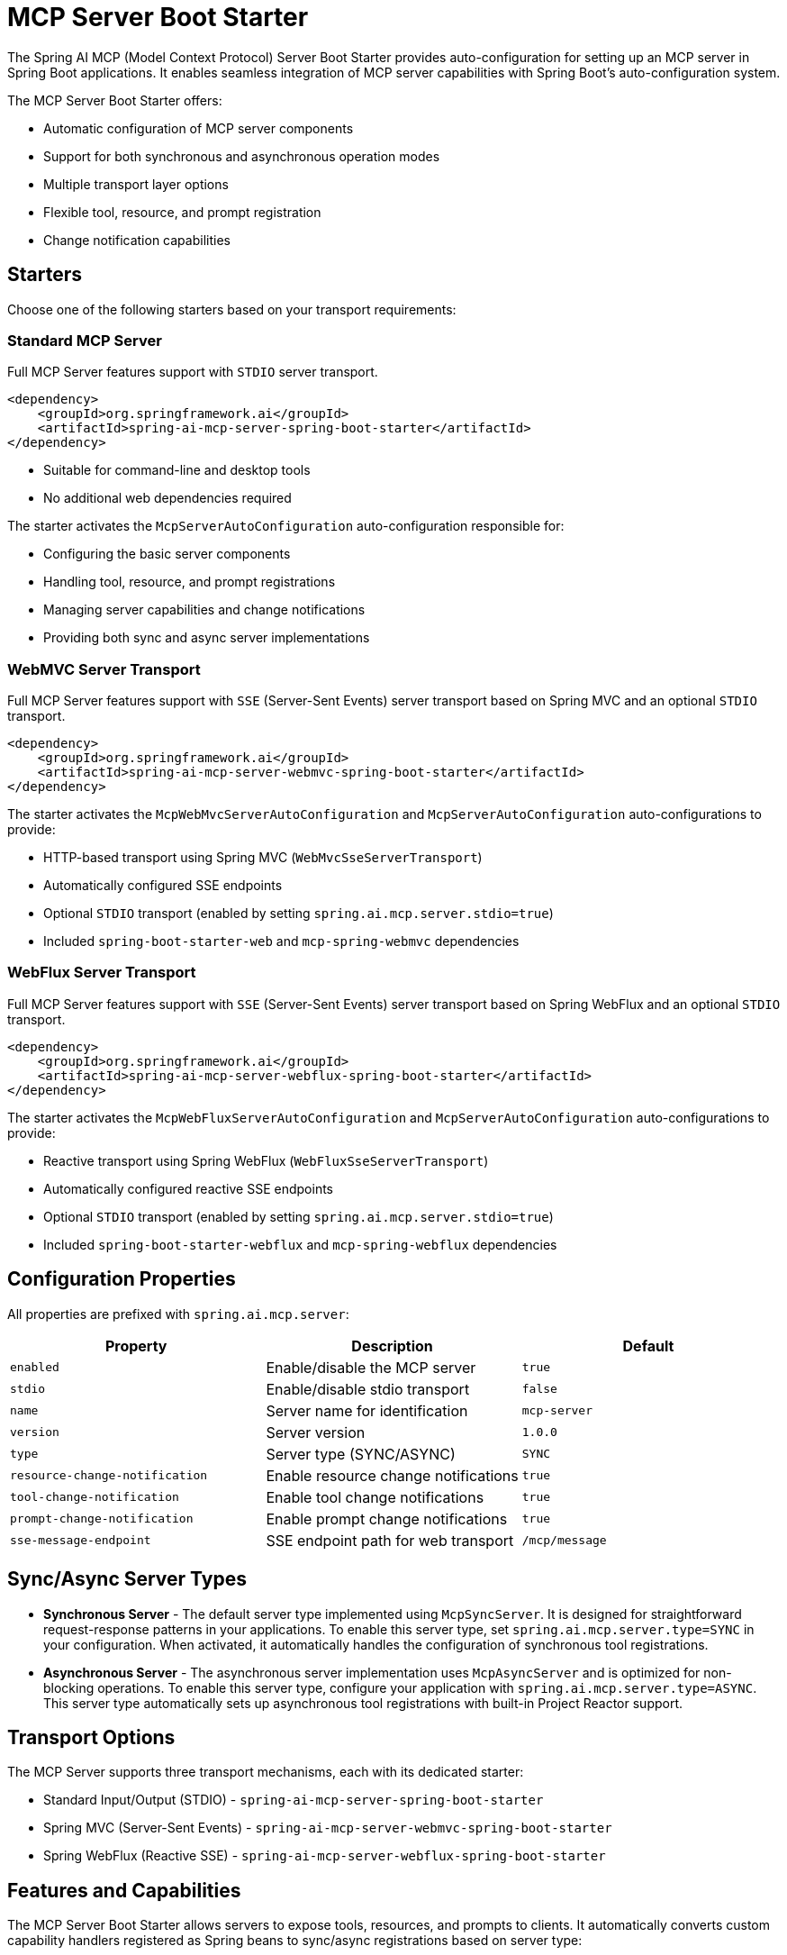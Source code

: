 = MCP Server Boot Starter

The Spring AI MCP (Model Context Protocol) Server Boot Starter provides auto-configuration for setting up an MCP server in Spring Boot applications. It enables seamless integration of MCP server capabilities with Spring Boot's auto-configuration system.

The MCP Server Boot Starter offers:

* Automatic configuration of MCP server components
* Support for both synchronous and asynchronous operation modes
* Multiple transport layer options
* Flexible tool, resource, and prompt registration
* Change notification capabilities

== Starters

Choose one of the following starters based on your transport requirements:

=== Standard MCP Server

Full MCP Server features support with `STDIO` server transport.

[source,xml]
----
<dependency>
    <groupId>org.springframework.ai</groupId>
    <artifactId>spring-ai-mcp-server-spring-boot-starter</artifactId>
</dependency>
----

* Suitable for command-line and desktop tools
* No additional web dependencies required

The starter activates the `McpServerAutoConfiguration` auto-configuration responsible for:

* Configuring the basic server components
* Handling tool, resource, and prompt registrations
* Managing server capabilities and change notifications
* Providing both sync and async server implementations

=== WebMVC Server Transport

Full MCP Server features support with `SSE` (Server-Sent Events) server transport based on Spring MVC and an optional `STDIO` transport.

[source,xml]
----
<dependency>
    <groupId>org.springframework.ai</groupId>
    <artifactId>spring-ai-mcp-server-webmvc-spring-boot-starter</artifactId>
</dependency>
----

The starter activates the `McpWebMvcServerAutoConfiguration` and `McpServerAutoConfiguration` auto-configurations to provide:

* HTTP-based transport using Spring MVC (`WebMvcSseServerTransport`)
* Automatically configured SSE endpoints
* Optional `STDIO` transport (enabled by setting `spring.ai.mcp.server.stdio=true`)
* Included `spring-boot-starter-web` and `mcp-spring-webmvc` dependencies

=== WebFlux Server Transport

Full MCP Server features support with `SSE` (Server-Sent Events) server transport based on Spring WebFlux and an optional `STDIO` transport.

[source,xml]
----
<dependency>
    <groupId>org.springframework.ai</groupId>
    <artifactId>spring-ai-mcp-server-webflux-spring-boot-starter</artifactId>
</dependency>
----

The starter activates the `McpWebFluxServerAutoConfiguration` and `McpServerAutoConfiguration` auto-configurations to provide:

* Reactive transport using Spring WebFlux (`WebFluxSseServerTransport`)
* Automatically configured reactive SSE endpoints
* Optional `STDIO` transport (enabled by setting `spring.ai.mcp.server.stdio=true`)
* Included `spring-boot-starter-webflux` and `mcp-spring-webflux` dependencies

== Configuration Properties

All properties are prefixed with `spring.ai.mcp.server`:

[options="header"]
|===
|Property |Description |Default
|`enabled` |Enable/disable the MCP server |`true`
|`stdio` |Enable/disable stdio transport |`false`
|`name` |Server name for identification |`mcp-server`
|`version` |Server version |`1.0.0`
|`type` |Server type (SYNC/ASYNC) |`SYNC`
|`resource-change-notification` |Enable resource change notifications |`true`
|`tool-change-notification` |Enable tool change notifications |`true`
|`prompt-change-notification` |Enable prompt change notifications |`true`
|`sse-message-endpoint` |SSE endpoint path for web transport |`/mcp/message`
|===

== Sync/Async Server Types

* **Synchronous Server** - The default server type implemented using `McpSyncServer`. 
It is designed for straightforward request-response patterns in your applications. 
To enable this server type, set `spring.ai.mcp.server.type=SYNC` in your configuration. 
When activated, it automatically handles the configuration of synchronous tool registrations.

* **Asynchronous Server** - The asynchronous server implementation uses `McpAsyncServer` and is optimized for non-blocking operations. 
To enable this server type, configure your application with `spring.ai.mcp.server.type=ASYNC`. 
This server type automatically sets up asynchronous tool registrations with built-in Project Reactor support.

== Transport Options

The MCP Server supports three transport mechanisms, each with its dedicated starter:

* Standard Input/Output (STDIO) - `spring-ai-mcp-server-spring-boot-starter`
* Spring MVC (Server-Sent Events) - `spring-ai-mcp-server-webmvc-spring-boot-starter`
* Spring WebFlux (Reactive SSE) - `spring-ai-mcp-server-webflux-spring-boot-starter`

== Features and Capabilities

The MCP Server Boot Starter allows servers to expose tools, resources, and prompts to clients.
It automatically converts custom capability handlers registered as Spring beans to sync/async registrations based on server type:

=== link:https://spec.modelcontextprotocol.io/specification/2024-11-05/server/tools/[Tools]
Allows servers to expose tools that can be invoked by language models. The MCP Server Boot Starter provides:

* Change notification support
* Tools are automatically converted to sync/async registrations based on server type
* Automatic tool registration through Spring beans:

[source,java]
----
@Bean
public ToolCallbackProvider myTools(...) {
    List<ToolCallback> tools = ...
    return ToolCallbackProvider.from(tools);
}
----

or using the low-level API:

[source,java]
----
@Bean
public List<McpServerFeatures.SyncToolRegistration> myTools(...) {
    List<McpServerFeatures.SyncToolRegistration> tools = ...
    return tools;
}
----

=== link:https://spec.modelcontextprotocol.io/specification/2024-11-05/server/resources/[Resource Management]

Provides a standardized way for servers to expose resources to clients.

* Static and dynamic resource registration
* Optional change notifications
* Support for resource templates
* Automatic conversion between sync/async resource registrations
* Automatic resource registration through Spring beans:

[source,java]
----
@Bean
public List<McpServerFeatures.SyncResourceRegistration> myResources(...) {
    var systemInfoResource = new McpSchema.Resource(...);
    var resourceRegistration = new McpServerFeatures.SyncResourceRegistration(systemInfoResource, request -> {
        try {
            var systemInfo = Map.of(...);
            String jsonContent = new ObjectMapper().writeValueAsString(systemInfo);
            return new McpSchema.ReadResourceResult(
                    List.of(new McpSchema.TextResourceContents(request.uri(), "application/json", jsonContent)));
        }
        catch (Exception e) {
            throw new RuntimeException("Failed to generate system info", e);
        }
    });

    return List.of(resourceRegistration);
}
----

=== link:https://spec.modelcontextprotocol.io/specification/2024-11-05/server/prompts/[Prompt Management]

Provides a standardized way for servers to expose prompt templates to clients.

* Change notification support
* Template versioning
* Automatic conversion between sync/async prompt registrations
* Automatic prompt registration through Spring beans:

[source,java]
----
@Bean
public List<McpServerFeatures.SyncPromptRegistration> myPrompts() {
    var prompt = new McpSchema.Prompt("greeting", "A friendly greeting prompt",
        List.of(new McpSchema.PromptArgument("name", "The name to greet", true)));

    var promptRegistration = new McpServerFeatures.SyncPromptRegistration(prompt, getPromptRequest -> {
        String nameArgument = (String) getPromptRequest.arguments().get("name");
        if (nameArgument == null) { nameArgument = "friend"; }
        var userMessage = new PromptMessage(Role.USER, new TextContent("Hello " + nameArgument + "! How can I assist you today?"));
        return new GetPromptResult("A personalized greeting message", List.of(userMessage));
    });

    return List.of(promptRegistration);
}
----

=== link:https://spec.modelcontextprotocol.io/specification/2024-11-05/client/roots/#root-list-changes[Root Change Consumers]

When roots change, clients that support `listChanged` send a Root Change notification.

* Support for monitoring root changes
* Automatic conversion to async consumers for reactive applications
* Optional registration through Spring beans

[source,java]
----
@Bean
public Consumer<List<McpSchema.Root>> rootsChangeConsumer() {
    return roots -> {
        logger.info("Registering root resources: {}", roots);
    };
}
----

== Usage Examples

=== Standard STDIO Server Configuration
[source,yaml]
----
# Using spring-ai-mcp-server-spring-boot-starter
spring:
  ai:
    mcp:
      server:
        name: stdio-mcp-server
        version: 1.0.0
        type: SYNC
----

=== WebMVC Server Configuration
[source,yaml]
----
# Using spring-ai-mcp-server-webmvc-spring-boot-starter
spring:
  ai:
    mcp:
      server:
        name: webmvc-mcp-server
        version: 1.0.0
        type: SYNC
        sse-message-endpoint: /mcp/messages
----

=== WebFlux Server Configuration
[source,yaml]
----
# Using spring-ai-mcp-server-webflux-spring-boot-starter
spring:
  ai:
    mcp:
      server:
        name: webflux-mcp-server
        version: 1.0.0
        type: ASYNC  # Recommended for reactive applications
        sse-message-endpoint: /mcp/messages
----

=== Creating a Spring Boot Application with MCP Server

[source,java]
----
@Service
public class WeatherService {

    @Tool(description = "Get weather information by city name")
    public String getWeather(String cityName) {
        // Implementation
    }
}

@SpringBootApplication
public class McpServerApplication {

    private static final Logger logger = LoggerFactory.getLogger(McpServerApplication.class);

    public static void main(String[] args) {
        SpringApplication.run(McpServerApplication.class, args);
    }

	@Bean
	public ToolCallbackProvider weatherTools(WeatherService weatherService) {
		return MethodToolCallbackProvider.builder().toolObjects(weatherService).build();
	}
}
----

The auto-configuration will automatically register the tool callbacks as MCP tools.
You can have multiple beans producing ToolCallbacks. The auto-configuration will merge them.

== Example Applications
* link:https://github.com/spring-projects/spring-ai-examples/tree/main/model-context-protocol/weather/starter-webflux-server[Weather Server (WebFlux)] - Spring AI MCP Server Boot Starter with WebFlux transport.
* link:https://github.com/spring-projects/spring-ai-examples/tree/main/model-context-protocol/weather/starter-stdio-server[Weather Server (STDIO)] - Spring AI MCP Server Boot Starter with STDIO transport.
* link:https://github.com/spring-projects/spring-ai-examples/tree/main/model-context-protocol/book-library/starter-webflux-server[Book Library Server (WebFlux)] - Spring AI MCP Server Boot Starter with WebFlux transport.
* link:https://github.com/spring-projects/spring-ai-examples/tree/main/model-context-protocol/weather/manual-webflux-server[Weather Server Manual Configuration] - Spring AI MCP Server Boot Starter that doesn't use auto-configuration but the Java SDK to configure the server manually.

== Additional Resources

* link:https://docs.spring.io/spring-ai/reference/[Spring AI Documentation]
* link:https://modelcontextprotocol.github.io/specification/[Model Context Protocol Specification]
* link:https://docs.spring.io/spring-boot/docs/current/reference/html/features.html#features.developing-auto-configuration[Spring Boot Auto-configuration]

